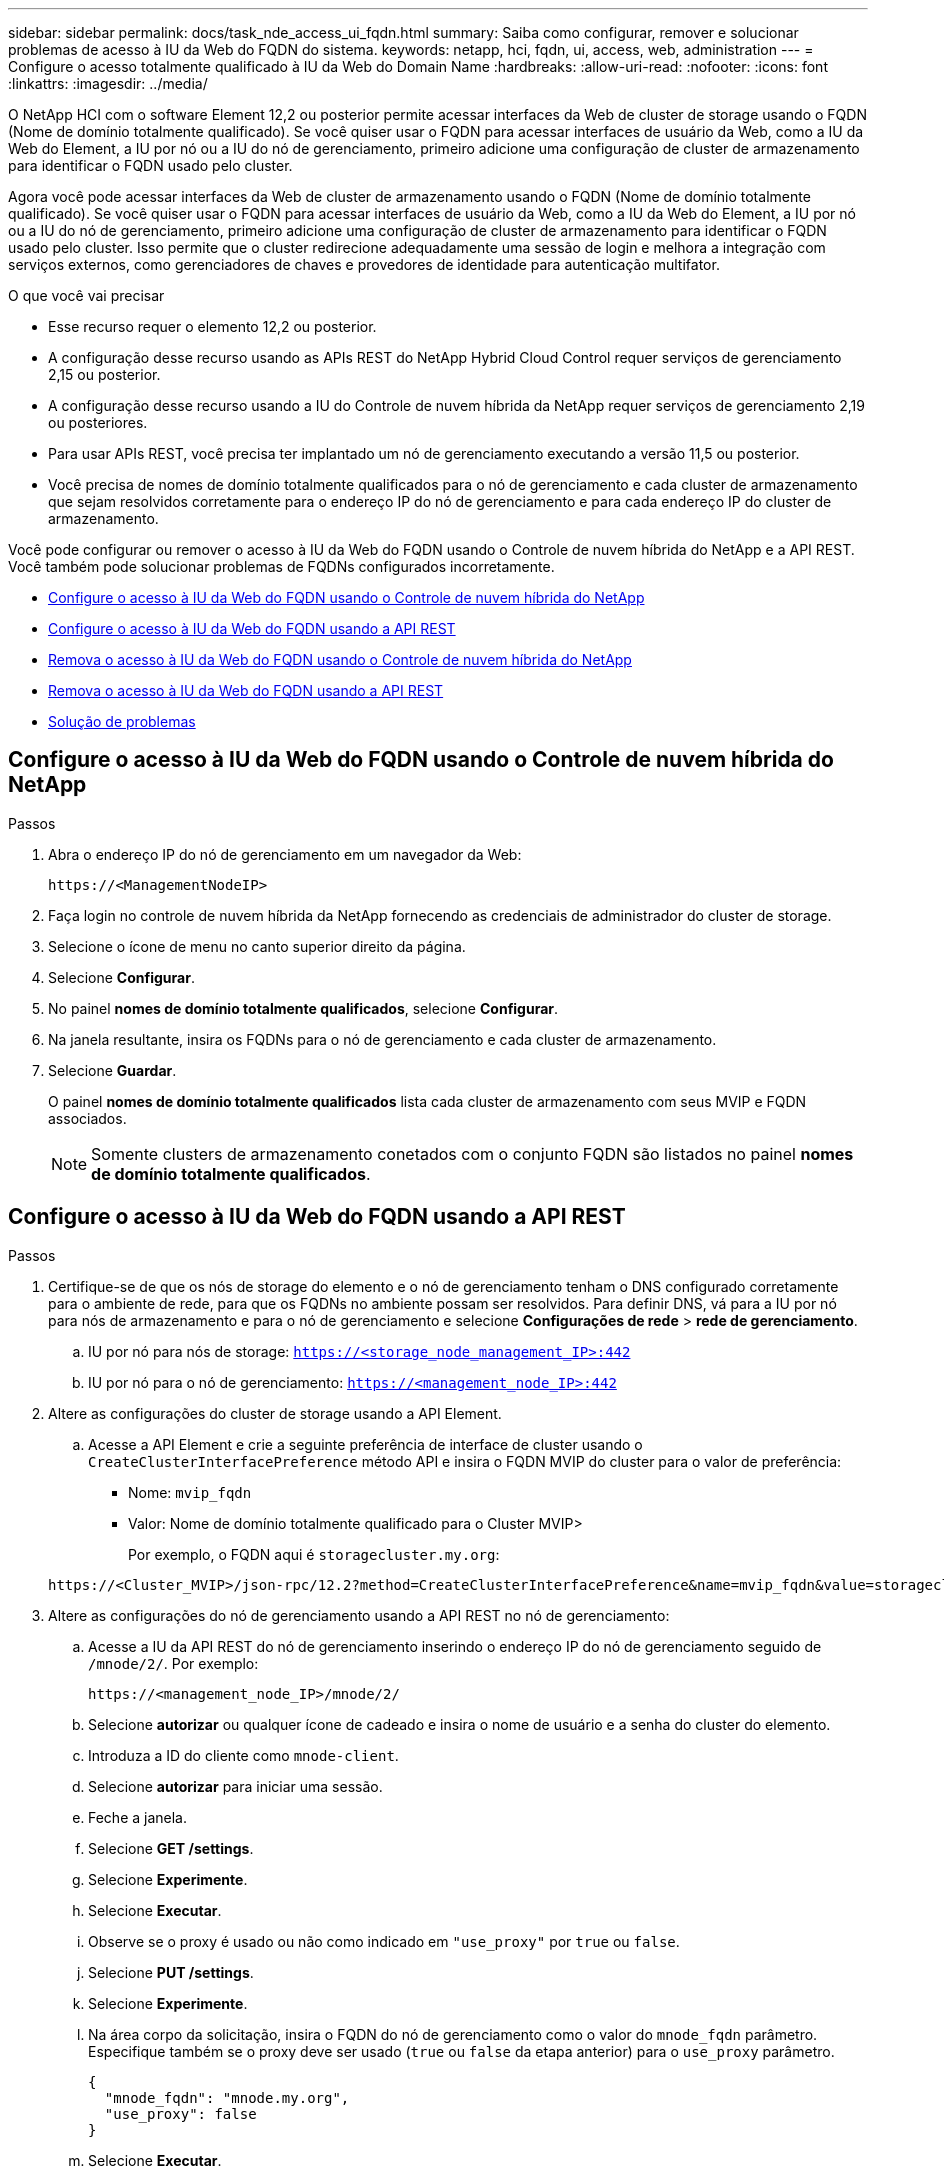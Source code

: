---
sidebar: sidebar 
permalink: docs/task_nde_access_ui_fqdn.html 
summary: Saiba como configurar, remover e solucionar problemas de acesso à IU da Web do FQDN do sistema. 
keywords: netapp, hci, fqdn, ui, access, web, administration 
---
= Configure o acesso totalmente qualificado à IU da Web do Domain Name
:hardbreaks:
:allow-uri-read: 
:nofooter: 
:icons: font
:linkattrs: 
:imagesdir: ../media/


[role="lead"]
O NetApp HCI com o software Element 12,2 ou posterior permite acessar interfaces da Web de cluster de storage usando o FQDN (Nome de domínio totalmente qualificado). Se você quiser usar o FQDN para acessar interfaces de usuário da Web, como a IU da Web do Element, a IU por nó ou a IU do nó de gerenciamento, primeiro adicione uma configuração de cluster de armazenamento para identificar o FQDN usado pelo cluster.

Agora você pode acessar interfaces da Web de cluster de armazenamento usando o FQDN (Nome de domínio totalmente qualificado). Se você quiser usar o FQDN para acessar interfaces de usuário da Web, como a IU da Web do Element, a IU por nó ou a IU do nó de gerenciamento, primeiro adicione uma configuração de cluster de armazenamento para identificar o FQDN usado pelo cluster. Isso permite que o cluster redirecione adequadamente uma sessão de login e melhora a integração com serviços externos, como gerenciadores de chaves e provedores de identidade para autenticação multifator.

.O que você vai precisar
* Esse recurso requer o elemento 12,2 ou posterior.
* A configuração desse recurso usando as APIs REST do NetApp Hybrid Cloud Control requer serviços de gerenciamento 2,15 ou posterior.
* A configuração desse recurso usando a IU do Controle de nuvem híbrida da NetApp requer serviços de gerenciamento 2,19 ou posteriores.
* Para usar APIs REST, você precisa ter implantado um nó de gerenciamento executando a versão 11,5 ou posterior.
* Você precisa de nomes de domínio totalmente qualificados para o nó de gerenciamento e cada cluster de armazenamento que sejam resolvidos corretamente para o endereço IP do nó de gerenciamento e para cada endereço IP do cluster de armazenamento.


Você pode configurar ou remover o acesso à IU da Web do FQDN usando o Controle de nuvem híbrida do NetApp e a API REST. Você também pode solucionar problemas de FQDNs configurados incorretamente.

* <<Configure o acesso à IU da Web do FQDN usando o Controle de nuvem híbrida do NetApp>>
* <<Configure o acesso à IU da Web do FQDN usando a API REST>>
* <<Remova o acesso à IU da Web do FQDN usando o Controle de nuvem híbrida do NetApp>>
* <<Remova o acesso à IU da Web do FQDN usando a API REST>>
* <<Solução de problemas>>




== Configure o acesso à IU da Web do FQDN usando o Controle de nuvem híbrida do NetApp

.Passos
. Abra o endereço IP do nó de gerenciamento em um navegador da Web:
+
[listing]
----
https://<ManagementNodeIP>
----
. Faça login no controle de nuvem híbrida da NetApp fornecendo as credenciais de administrador do cluster de storage.
. Selecione o ícone de menu no canto superior direito da página.
. Selecione *Configurar*.
. No painel *nomes de domínio totalmente qualificados*, selecione *Configurar*.
. Na janela resultante, insira os FQDNs para o nó de gerenciamento e cada cluster de armazenamento.
. Selecione *Guardar*.
+
O painel *nomes de domínio totalmente qualificados* lista cada cluster de armazenamento com seus MVIP e FQDN associados.

+

NOTE: Somente clusters de armazenamento conetados com o conjunto FQDN são listados no painel *nomes de domínio totalmente qualificados*.





== Configure o acesso à IU da Web do FQDN usando a API REST

.Passos
. Certifique-se de que os nós de storage do elemento e o nó de gerenciamento tenham o DNS configurado corretamente para o ambiente de rede, para que os FQDNs no ambiente possam ser resolvidos. Para definir DNS, vá para a IU por nó para nós de armazenamento e para o nó de gerenciamento e selecione *Configurações de rede* > *rede de gerenciamento*.
+
.. IU por nó para nós de storage: `https://<storage_node_management_IP>:442`
.. IU por nó para o nó de gerenciamento: `https://<management_node_IP>:442`


. Altere as configurações do cluster de storage usando a API Element.
+
.. Acesse a API Element e crie a seguinte preferência de interface de cluster usando o `CreateClusterInterfacePreference` método API e insira o FQDN MVIP do cluster para o valor de preferência:
+
*** Nome: `mvip_fqdn`
*** Valor: Nome de domínio totalmente qualificado para o Cluster MVIP>
+
Por exemplo, o FQDN aqui é `storagecluster.my.org`:

+
[listing]
----
https://<Cluster_MVIP>/json-rpc/12.2?method=CreateClusterInterfacePreference&name=mvip_fqdn&value=storagecluster.my.org
----




. Altere as configurações do nó de gerenciamento usando a API REST no nó de gerenciamento:
+
.. Acesse a IU da API REST do nó de gerenciamento inserindo o endereço IP do nó de gerenciamento seguido de `/mnode/2/`. Por exemplo:
+
[listing]
----
https://<management_node_IP>/mnode/2/
----
.. Selecione *autorizar* ou qualquer ícone de cadeado e insira o nome de usuário e a senha do cluster do elemento.
.. Introduza a ID do cliente como `mnode-client`.
.. Selecione *autorizar* para iniciar uma sessão.
.. Feche a janela.
.. Selecione *GET /settings*.
.. Selecione *Experimente*.
.. Selecione *Executar*.
.. Observe se o proxy é usado ou não como indicado em `"use_proxy"` por `true` ou `false`.
.. Selecione *PUT /settings*.
.. Selecione *Experimente*.
.. Na área corpo da solicitação, insira o FQDN do nó de gerenciamento como o valor do `mnode_fqdn` parâmetro. Especifique também se o proxy deve ser usado (`true` ou `false` da etapa anterior) para o `use_proxy` parâmetro.
+
[listing]
----
{
  "mnode_fqdn": "mnode.my.org",
  "use_proxy": false
}
----
.. Selecione *Executar*.






== Remova o acesso à IU da Web do FQDN usando o Controle de nuvem híbrida do NetApp

Você pode usar este procedimento para remover o acesso à Web do FQDN para o nó de gerenciamento e os clusters de armazenamento.

.Passos
. No painel *nomes de domínio totalmente qualificados*, selecione *Editar*.
. Na janela resultante, exclua o conteúdo no campo de texto *FQDN*.
. Selecione *Guardar*.
+
A janela fecha-se e o FQDN não está mais listado no painel *nomes de domínio totalmente qualificados*.





== Remova o acesso à IU da Web do FQDN usando a API REST

.Passos
. Altere as configurações do cluster de storage usando a API Element.
+
.. Acesse a API Element e exclua a seguinte preferência de interface de cluster usando o `DeleteClusterInterfacePreference` método API:
+
*** Nome: `mvip_fqdn`
+
Por exemplo:

+
[listing]
----
https://<Cluster_MVIP>/json-rpc/12.2?method=DeleteClusterInterfacePreference&name=mvip_fqdn
----




. Altere as configurações do nó de gerenciamento usando a API REST no nó de gerenciamento:
+
.. Acesse a IU da API REST do nó de gerenciamento inserindo o endereço IP do nó de gerenciamento seguido de `/mnode/2/`. Por exemplo:
+
[listing]
----
https://<management_node_IP>/mnode/2/
----
.. Selecione *autorizar* ou qualquer ícone de cadeado e insira o nome de usuário e a senha do cluster do elemento.
.. Introduza a ID do cliente como `mnode-client`.
.. Selecione *autorizar* para iniciar uma sessão.
.. Feche a janela.
.. Selecione *PUT /settings*.
.. Selecione *Experimente*.
.. Na área do corpo do pedido, não introduza um valor para o `mnode_fqdn` parâmetro. Especifique também se o proxy deve ser usado (`true` ou `false`) para o `use_proxy` parâmetro.
+
[listing]
----
{
  "mnode_fqdn": "",
  "use_proxy": false
}
----
.. Selecione *Executar*.






== Solução de problemas

Se os FQDNs estiverem configurados incorretamente, você pode ter problemas ao acessar o nó de gerenciamento, um cluster de armazenamento ou ambos. Use as informações a seguir para ajudar a solucionar o problema.

|===
| Problema | Causa | Resolução 


 a| 
* Você recebe um erro de navegador ao tentar acessar o nó de gerenciamento ou o cluster de armazenamento usando o FQDN.
* Não é possível iniciar sessão no nó de gestão ou no cluster de armazenamento utilizando um endereço IP.

| O FQDN do nó de gerenciamento e o FQDN do cluster de armazenamento estão configurados incorretamente. | Use as instruções da API REST nesta página para remover as configurações do FQDN do nó de gerenciamento e do cluster de armazenamento e configurá-las novamente. 


 a| 
* Você recebe um erro de navegador ao tentar acessar o FQDN do cluster de armazenamento.
* Não é possível iniciar sessão no nó de gestão ou no cluster de armazenamento utilizando um endereço IP.

| O FQDN do nó de gerenciamento está configurado corretamente, mas o FQDN do cluster de armazenamento está configurado incorretamente. | Use as instruções da API REST nesta página para remover as configurações do FQDN do cluster de armazenamento e configurá-las novamente. 


 a| 
* Você recebe um erro de navegador ao tentar acessar o FQDN do nó de gerenciamento.
* Pode iniciar sessão no nó de gestão e no cluster de armazenamento utilizando um endereço IP.

| O FQDN do nó de gerenciamento está configurado incorretamente, mas o FQDN do cluster de armazenamento está configurado corretamente. | Faça login no Controle de nuvem híbrida do NetApp para corrigir as configurações do FQDN do nó de gerenciamento na IU ou use as instruções da API REST nesta página para corrigir as configurações. 
|===
[discrete]
== Encontre mais informações

* https://docs.netapp.com/us-en/element-software/api/reference_element_api_createclusterinterfacepreference.html["Informações da API CreateClusterInterfacePreference na Documentação do SolidFire e do Element"^]
* https://www.netapp.com/us/documentation/hci.aspx["Página de recursos do NetApp HCI"^]
* https://docs.netapp.com/us-en/element-software/index.html["Documentação do software SolidFire e Element"^]

